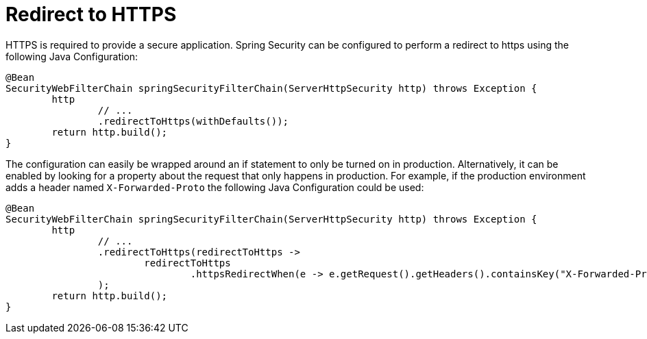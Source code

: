 [[webflux-redirect-https]]
= Redirect to HTTPS

HTTPS is required to provide a secure application.
Spring Security can be configured to perform a redirect to https using the following Java Configuration:

[source,java]
----
@Bean
SecurityWebFilterChain springSecurityFilterChain(ServerHttpSecurity http) throws Exception {
	http
		// ...
		.redirectToHttps(withDefaults());
	return http.build();
}
----

The configuration can easily be wrapped around an if statement to only be turned on in production.
Alternatively, it can be enabled by looking for a property about the request that only happens in production.
For example, if the production environment adds a header named `X-Forwarded-Proto` the following Java Configuration could be used:

[source,java]
----
@Bean
SecurityWebFilterChain springSecurityFilterChain(ServerHttpSecurity http) throws Exception {
	http
		// ...
		.redirectToHttps(redirectToHttps ->
			redirectToHttps
				.httpsRedirectWhen(e -> e.getRequest().getHeaders().containsKey("X-Forwarded-Proto"))
		);
	return http.build();
}
----
